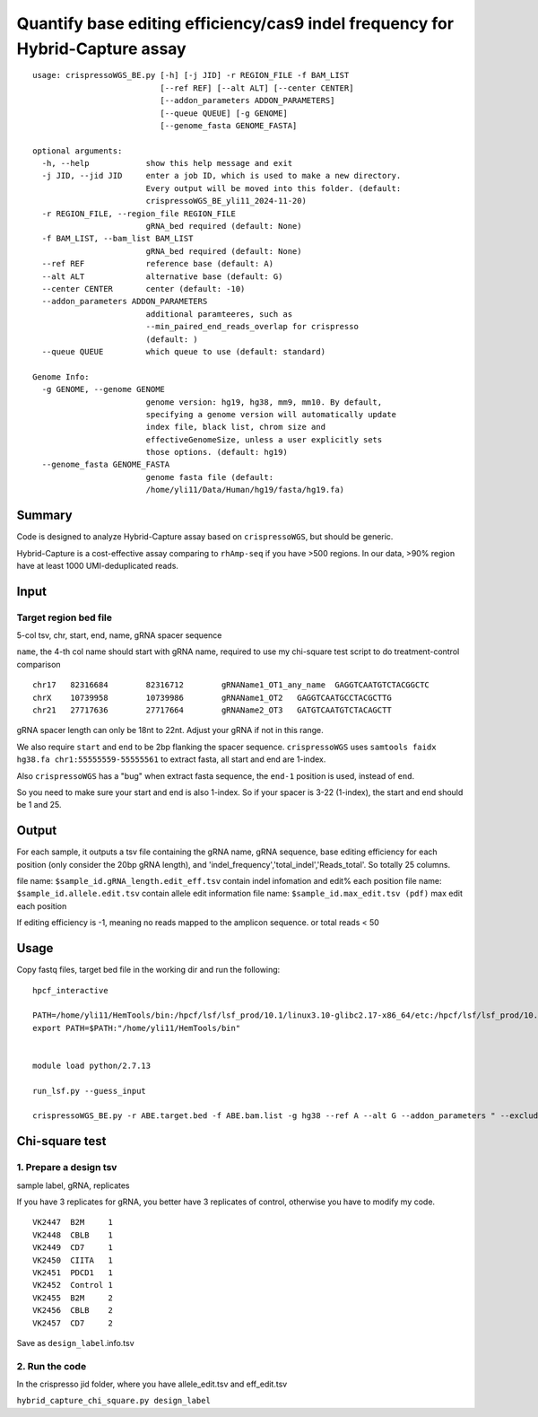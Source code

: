 Quantify base editing efficiency/cas9 indel frequency for Hybrid-Capture assay
====================================

::

	usage: crispressoWGS_BE.py [-h] [-j JID] -r REGION_FILE -f BAM_LIST
	                           [--ref REF] [--alt ALT] [--center CENTER]
	                           [--addon_parameters ADDON_PARAMETERS]
	                           [--queue QUEUE] [-g GENOME]
	                           [--genome_fasta GENOME_FASTA]

	optional arguments:
	  -h, --help            show this help message and exit
	  -j JID, --jid JID     enter a job ID, which is used to make a new directory.
	                        Every output will be moved into this folder. (default:
	                        crispressoWGS_BE_yli11_2024-11-20)
	  -r REGION_FILE, --region_file REGION_FILE
	                        gRNA_bed required (default: None)
	  -f BAM_LIST, --bam_list BAM_LIST
	                        gRNA_bed required (default: None)
	  --ref REF             reference base (default: A)
	  --alt ALT             alternative base (default: G)
	  --center CENTER       center (default: -10)
	  --addon_parameters ADDON_PARAMETERS
	                        additional paramteeres, such as
	                        --min_paired_end_reads_overlap for crispresso
	                        (default: )
	  --queue QUEUE         which queue to use (default: standard)

	Genome Info:
	  -g GENOME, --genome GENOME
	                        genome version: hg19, hg38, mm9, mm10. By default,
	                        specifying a genome version will automatically update
	                        index file, black list, chrom size and
	                        effectiveGenomeSize, unless a user explicitly sets
	                        those options. (default: hg19)
	  --genome_fasta GENOME_FASTA
	                        genome fasta file (default:
	                        /home/yli11/Data/Human/hg19/fasta/hg19.fa)



Summary
^^^^^^

Code is designed to analyze Hybrid-Capture assay based on ``crispressoWGS``, but should be generic.


Hybrid-Capture is a cost-effective assay comparing to ``rhAmp-seq`` if you have >500 regions. In our data, >90% region have at least 1000 UMI-deduplicated reads.


Input
^^^^^

Target region bed file
-----------------------------

5-col tsv, chr, start, end, name, gRNA spacer sequence

``name``, the 4-th col name should start with gRNA name, required to use my chi-square test script to do treatment-control comparison

::

	chr17	82316684	82316712	gRNAName1_OT1_any_name	GAGGTCAATGTCTACGGCTC
	chrX	10739958	10739986	gRNAName1_OT2	GAGGTCAATGCCTACGCTTG
	chr21	27717636	27717664	gRNAName2_OT3	GATGTCAATGTCTACAGCTT

gRNA spacer length can only be 18nt to 22nt. Adjust your gRNA if not in this range.

We also require ``start`` and ``end`` to be 2bp flanking the spacer sequence. ``crispressoWGS`` uses ``samtools faidx hg38.fa chr1:55555559-55555561`` to extract fasta, all start and end are 1-index. 

Also ``crispressoWGS`` has a "bug" when extract fasta sequence, the ``end-1`` position is used, instead of ``end``.

So you need to make sure your start and end is also 1-index. So if your spacer is 3-22 (1-index), the start and end should be 1 and 25.

Output
^^^^^^

For each sample, it outputs a tsv file containing the gRNA name, gRNA sequence, base editing efficiency for each position (only consider the 20bp gRNA length), and 'indel_frequency','total_indel','Reads_total'. So totally 25 columns.

file name: ``$sample_id.gRNA_length.edit_eff.tsv`` contain indel infomation and edit% each position
file name: ``$sample_id.allele.edit.tsv`` contain allele edit information
file name: ``$sample_id.max_edit.tsv (pdf)`` max edit each position

If editing efficiency is -1, meaning no reads mapped to the amplicon sequence. or total reads < 50


Usage
^^^^^

Copy fastq files, target bed file  in the working dir and run the following:

::

	hpcf_interactive

	PATH=/home/yli11/HemTools/bin:/hpcf/lsf/lsf_prod/10.1/linux3.10-glibc2.17-x86_64/etc:/hpcf/lsf/lsf_prod/10.1/linux3.10-glibc2.17-x86_64/bin:/usr/lpp/mmfs/bin:/usr/lpp/mmfs/lib:/usr/local/bin:/usr/bin:/usr/local/sbin:/usr/sbin:/opt/ibutils/bin:/sbin:/cm/local/apps/environment-modules/3.2.10/bin:/opt/puppetlabs/bin
	export PATH=$PATH:"/home/yli11/HemTools/bin"


	module load python/2.7.13

	run_lsf.py --guess_input

	crispressoWGS_BE.py -r ABE.target.bed -f ABE.bam.list -g hg38 --ref A --alt G --addon_parameters " --exclude_bp_from_right 0 --exclude_bp_from_left 0 --plot_window_size 12 " --queue standard


Chi-square test
^^^^^^^^^^^^^^

1. Prepare a design tsv
-------------

sample label, gRNA, replicates

If you have 3 replicates for gRNA, you better have 3 replicates of control, otherwise you have to modify my code.

::

	VK2447	B2M	1
	VK2448	CBLB	1
	VK2449	CD7	1
	VK2450	CIITA	1
	VK2451	PDCD1	1
	VK2452	Control	1
	VK2455	B2M	2
	VK2456	CBLB	2
	VK2457	CD7	2

Save as ``design_label``.info.tsv

2. Run the code
-------------

In the crispresso jid folder, where you have allele_edit.tsv and eff_edit.tsv

``hybrid_capture_chi_square.py design_label``

